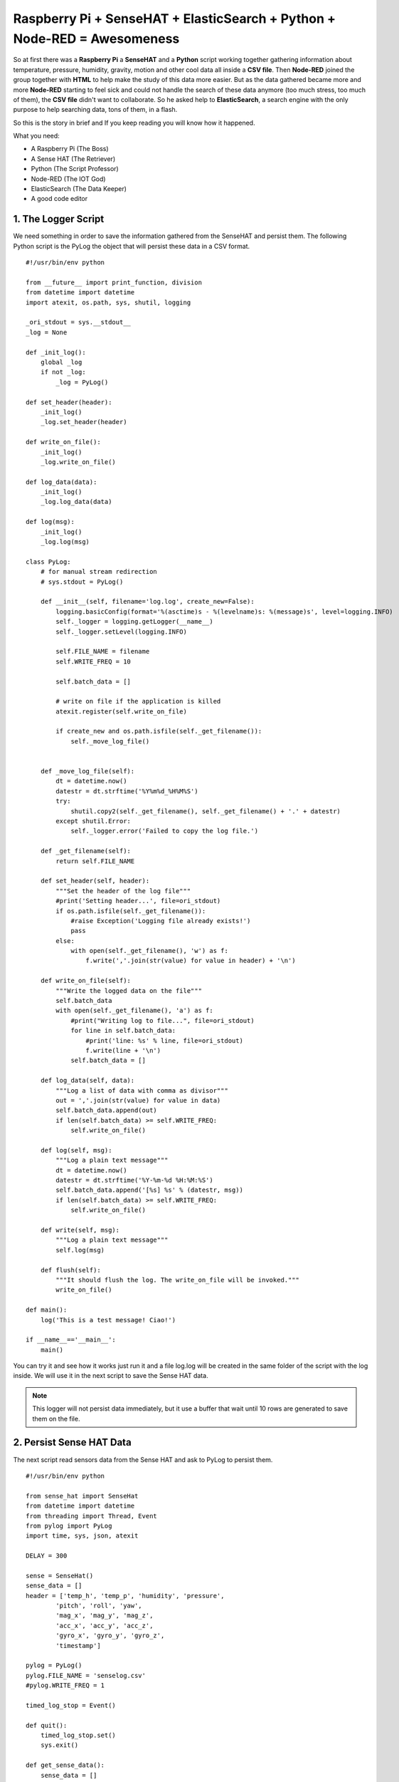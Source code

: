 .. _elastic-search-sensehat:

=========================================================================
Raspberry Pi + SenseHAT + ElasticSearch + Python + Node-RED = Awesomeness
=========================================================================

So at first there was a **Raspberry Pi** a **SenseHAT** and a **Python** script 
working together gathering information about temperature, pressure, humidity, gravity, motion 
and other cool data all inside a **CSV file**.
Then **Node-RED** joined the group together with **HTML** to help make the study of this data more easier.
But as the data gathered became more and more **Node-RED** starting to feel sick and could not handle
the search of these data anymore (too much stress, too much of them), the **CSV file** didn't want to collaborate.
So he asked help to **ElasticSearch**, a search engine with the only purpose to help searching data, 
tons of them, in a flash.

So this is the story in brief and If you keep reading you will know how it happened.

What you need:

* A Raspberry Pi (The Boss)
* A Sense HAT (The Retriever)
* Python (The Script Professor)
* Node-RED (The IOT God)
* ElasticSearch (The Data Keeper)
* A good code editor


1. The Logger Script
-----------------------------------------------

We need something in order to save the information gathered from the SenseHAT and persist them.
The following Python script is the PyLog the object that will persist these data in a CSV format.

::

    #!/usr/bin/env python

    from __future__ import print_function, division
    from datetime import datetime
    import atexit, os.path, sys, shutil, logging

    _ori_stdout = sys.__stdout__
    _log = None

    def _init_log():
        global _log
        if not _log:
            _log = PyLog()

    def set_header(header):
        _init_log()
        _log.set_header(header)

    def write_on_file():
        _init_log()
        _log.write_on_file()
            
    def log_data(data):
        _init_log()
        _log.log_data(data)

    def log(msg):
        _init_log()
        _log.log(msg)

    class PyLog:
        # for manual stream redirection
        # sys.stdout = PyLog()
        
        def __init__(self, filename='log.log', create_new=False):
            logging.basicConfig(format='%(asctime)s - %(levelname)s: %(message)s', level=logging.INFO)
            self._logger = logging.getLogger(__name__)
            self._logger.setLevel(logging.INFO)

            self.FILE_NAME = filename
            self.WRITE_FREQ = 10

            self.batch_data = []
            
            # write on file if the application is killed
            atexit.register(self.write_on_file)
            
            if create_new and os.path.isfile(self._get_filename()):
                self._move_log_file()
                
            
        def _move_log_file(self):
            dt = datetime.now()
            datestr = dt.strftime('%Y%m%d_%H%M%S')
            try:
                shutil.copy2(self._get_filename(), self._get_filename() + '.' + datestr)
            except shutil.Error:
                self._logger.error('Failed to copy the log file.')

        def _get_filename(self):
            return self.FILE_NAME
        
        def set_header(self, header):
            """Set the header of the log file"""
            #print('Setting header...', file=ori_stdout)
            if os.path.isfile(self._get_filename()):
                #raise Exception('Logging file already exists!')
                pass
            else:
                with open(self._get_filename(), 'w') as f:
                    f.write(','.join(str(value) for value in header) + '\n')
        
        def write_on_file(self):
            """Write the logged data on the file"""
            self.batch_data
            with open(self._get_filename(), 'a') as f:
                #print("Writing log to file...", file=ori_stdout)
                for line in self.batch_data:
                    #print('line: %s' % line, file=ori_stdout)
                    f.write(line + '\n')
                self.batch_data = []
        
        def log_data(self, data):
            """Log a list of data with comma as divisor"""
            out = ','.join(str(value) for value in data)
            self.batch_data.append(out)
            if len(self.batch_data) >= self.WRITE_FREQ:
                self.write_on_file()

        def log(self, msg):
            """Log a plain text message"""
            dt = datetime.now()
            datestr = dt.strftime('%Y-%m-%d %H:%M:%S')
            self.batch_data.append('[%s] %s' % (datestr, msg))
            if len(self.batch_data) >= self.WRITE_FREQ:
                self.write_on_file()
        
        def write(self, msg):
            """Log a plain text message"""
            self.log(msg)
            
        def flush(self):
            """It should flush the log. The write_on_file will be invoked."""
            write_on_file()

    def main():
        log('This is a test message! Ciao!')
            
    if __name__=='__main__':
        main()

You can try it and see how it works just run it 
and a file log.log will be created in the same folder of the script with the log inside.
We will use it in the next script to save the Sense HAT data.

.. note:: This logger will not persist data immediately, 
    but it use a buffer that wait until 10 rows are generated to save them on the file.


2. Persist Sense HAT Data
-----------------------------------------------

The next script read sensors data from the Sense HAT and ask to PyLog to persist them.

::

    #!/usr/bin/env python

    from sense_hat import SenseHat
    from datetime import datetime
    from threading import Thread, Event
    from pylog import PyLog
    import time, sys, json, atexit

    DELAY = 300

    sense = SenseHat()
    sense_data = []
    header = ['temp_h', 'temp_p', 'humidity', 'pressure',
            'pitch', 'roll', 'yaw',
            'mag_x', 'mag_y', 'mag_z',
            'acc_x', 'acc_y', 'acc_z',
            'gyro_x', 'gyro_y', 'gyro_z',
            'timestamp']

    pylog = PyLog()
    pylog.FILE_NAME = 'senselog.csv'
    #pylog.WRITE_FREQ = 1

    timed_log_stop = Event()

    def quit():
        timed_log_stop.set()
        sys.exit()

    def get_sense_data():
        sense_data = []
        
        sense_data.append(sense.get_temperature_from_humidity())
        sense_data.append(sense.get_temperature_from_pressure())
        sense_data.append(sense.get_humidity())
        sense_data.append(sense.get_pressure())
        
        o = sense.get_orientation()
        yaw = o['yaw']
        pitch = o['pitch']
        roll = o['roll']
        
        sense_data.extend([pitch, roll, yaw])
        
        mag = sense.get_compass_raw()
        sense_data.extend([mag['x'], mag['y'], mag['z']])
        
        acc = sense.get_accelerometer_raw()
        sense_data.extend([acc['x'], acc['y'], acc['z']])
        
        gyro = sense.get_gyroscope_raw()
        sense_data.extend([gyro['x'], gyro['y'], gyro['z']])
        
        sense_data.append(str(datetime.now()))
        
        return sense_data


    def timed_log(stop_event):
        global sense_data
        
        while not stop_event.is_set():
            pylog.log_data(sense_data)
            
            # wait for the delay but check every 0.2s if the thread has been stopped
            for i in range(int(DELAY//0.2)):
                time.sleep(0.2)
                if stop_event.is_set():
                    break

    def main():
        global sense_data
        
        try:
            pylog.set_header(header)
            
            sense_data = get_sense_data()
            t = Thread(target=timed_log, args=(timed_log_stop,))
            t.start()
            
            while True:
                time.sleep(1)
                sense_data = get_sense_data()
                
        except (KeyboardInterrupt, SystemExit):
            quit()

    if __name__ == '__main__':

        if len(sys.argv) > 1:
            pylog.FILE_NAME = sys.argv[1]
            
        main()

If you want to test it, change the DELAY to 10 seconds and run it,
after 30 seconds just kill it and you should have a new file, senselog.csv, in the same folder with the data
of the SenseHAT taken every 10 seconds.

.. note:: By default it will log data every 5 minutes


3. A Pretty UI
-----------------------------------------------

Now we have lots of number inside a file CSV that you will never read.
Lets make these data a little more readable with a web interface.

.. note:: I am not going to put all the files here 
    so you have to download all the required files from GitHub in order to make it works
    https://github.com/emawind84/sensehat-datalog/releases/latest

The following is the HTML layout, and you will notice that we are going to use 
AngularJS for the logic and Bootstrap to make a pretty UI

.. code-block:: html

    <!DOCTYPE html>
    <html ng-app="senseui">

    <head>
        <title>Sense HAT - Sensor Data Monitoring</title>
        
        <!-- Latest compiled and minified CSS -->
        <link rel="stylesheet" href="//maxcdn.bootstrapcdn.com/bootstrap/3.3.5/css/bootstrap.min.css" integrity="sha512-dTfge/zgoMYpP7QbHy4gWMEGsbsdZeCXz7irItjcC3sPUFtf0kuFbDz/ixG7ArTxmDjLXDmezHubeNikyKGVyQ==" crossorigin="anonymous">
        
        <meta charset="utf-8">
        <meta http-equiv="X-UA-Compatible" content="IE=edge">
        <meta name="viewport" content="width=device-width, initial-scale=1">
        
        <script type="text/javascript" src="//code.jquery.com/jquery-1.11.3.min.js"></script>
        <script type="text/javascript" src="//ajax.googleapis.com/ajax/libs/angularjs/1.4.5/angular.min.js"></script>
        <script type="text/javascript" src="date.format.js"></script>
        <script type="text/javascript" src="paging/dirPagination.js"></script>
        
        <script type="text/javascript" src="main.js" ></script>
        
    </head>

    <body>
        
        <div class="container">
            <div class="page-header">
                <h3>Sense HAT - Sensor Data Monitoring</h3>
            </div>
            <div ng-controller="SenseDataController as ctrl">
                <dir-pagination-controls></dir-pagination-controls>
                
                <div class="dropdown">
                    
                </div>
                
                <nav class="navbar navbar-default">
                    <div class="container-fluid">
                        <!-- Collect the nav links, forms, and other content for toggling -->
                        <div class="collapse navbar-collapse" id="bs-example-navbar-collapse-1">
                            <form name="searchform" class="navbar-form navbar-left" role="search" novalidate 
                            ng-submit="loadData(criteria)">
                                <div class="form-group">
                                    <label>From</label>
                                    <input ng-model="criteria.fromdate" type="date" class="form-control" placeholder="yyyy-MM-dd">
                                    <label>To</label>
                                    <input ng-model="criteria.todate" type="date" class="form-control" placeholder="yyyy-MM-dd">
                                </div>
                                <button type="submit" class="btn btn-default">Submit</button>
                            </form>
                        </div>
                    </div>
                </nav>
                
                <hr>
                
                <table id="pretty-table" class="table table-condensed">
                    <thead>
                        <tr>
                            <th rowspan='2'>No.</th>
                            <th colspan="2">Temperature (C)</th>
                            
                            <th rowspan='2'>Humidity (%)</th>
                            <th rowspan='2'>Pressure (mbar)</th>
                            <th rowspan='2'>Pitch (deg)</th>
                            <th rowspan='2'>Roll (deg)</th>
                            <th rowspan='2'>Yaw (deg)</th>
                            <th colspan="3">Magnetometer (µT)</th>
                            <th colspan="3">Accelerometer (Gs)</th>
                            <th colspan="3">Gyroscope (rad/s)</th>
                            
                            <th rowspan='2'>Timestamp</th>
                        </tr>
                        <tr>
                            <th>from Humidity</th>
                            <th>from Pressure</th>
                            
                            <th>X</th>
                            <th>Y</th>
                            <th>Z</th>
                            
                            <th>X</th>
                            <th>Y</th>
                            <th>Z</th>
                            
                            <th>X</th>
                            <th>Y</th>
                            <th>Z</th>
                        </tr>
                    </thead>
                    <tr dir-paginate="reg in ctrl.data | itemsPerPage: 50">
                        <td>{{$index + 1}}</td>
                        <td>{{reg.temp_h | number : 2 }}</td>
                        <td>{{reg.temp_p | number : 2 }}</td>
                        <td>{{reg.humidity | number : 2 }}</td>
                        <td>{{reg.pressure | number : 2 }}</td>
                        <td>{{reg.pitch | number : 2 }}</td>
                        <td>{{reg.roll | number : 2 }}</td>
                        <td>{{reg.yaw | number : 2 }}</td>
                        <td>{{reg.mag_x | number : 2 }}</td>
                        <td>{{reg.mag_y | number : 2 }}</td>
                        <td>{{reg.mag_z | number : 2 }}</td>
                        <td>{{reg.acc_x | number : 4 }}</td>
                        <td>{{reg.acc_y | number : 4 }}</td>
                        <td>{{reg.acc_z | number : 4 }}</td>
                        <td>{{reg.gyro_x | number : 4 }}</td>
                        <td>{{reg.gyro_y | number : 4 }}</td>
                        <td>{{reg.gyro_z | number : 4 }}</td>
                        <td>{{reg.timestamp | date : 'yyyy-MM-dd HH:mm:ss'}}</td>
                    </tr>
                </table>
                <dir-pagination-controls></dir-pagination-controls>
                <!-- pre>{{ctrl.data | json}}</pre -->
            </div>
        </div>
    </body>

    </html>

and the scipt below

.. code-block:: javascript

    (function ($){
        "use strict";
        
        angular.module('senseui', ['angularUtils.directives.dirPagination'])
        .factory('sensedata', ['$http', '$log', 'dateFilter', function ($http, $log, dateFilter){
            return {
                load: function(d){
                    $log.debug('Loading data with criteria: ', d);
                    return $http({
                        url: "sensedata/",
                        method: "GET",
                        params: {
                            "fromdate": dateFilter(d.fromdate, 'yyyy-MM-dd'),
                            "todate": dateFilter(d.todate, 'yyyy-MM-dd')
                        },
                        responseType: "json"
                    });
                }
            };
        }])
        .controller('SenseDataController', ['sensedata', '$log', '$scope', function(sensedata, $log, $scope){
            var self = this;
            self.data = [];
            
            // default date criteria
            //var _d = new Date(); _d.setHours(0, 0, 0, 0);
            var _d = null;
            
            $scope.sensedata = sensedata;
            $scope.criteria = {
                "fromdate": _d,
                "todate": _d
            };
            
            function loadData(data) {
                sensedata.load(data).then(function(res){
                    $log.debug(res);
                    self.data = res.data;
                }, function(err){
                    $log.debug(err);
                });
            }
            $scope.loadData = loadData;
            
            loadData($scope.criteria);
            
        }]);
        
        
        
    })(jQuery);


4. Node-RED - The Web Service **/sensedata**
-----------------------------------------------

I am not going to tell you how to install and run Node-RED,
what you have here is the flow that you can use to retrieve the CSV data in a JSON format,
ready to be used inside your UI page.

::

    [{"id":"24c118cc.602aa8","type":"csv","z":"138c36fb.d19c81","name":"Sense Data Log","sep":",","hdrin":true,"hdrout":"","multi":"mult","ret":"\\n","temp":"temp_h, temp_p, humidity, pressure, pitch, roll, yaw, mag_x, mag_y, mag_z, acc_x, acc_y, acc_z, gyro_x, gyro_y, gyro_z, timestamp","x":436.2499694824219,"y":126.25,"wires":[["70f578b6.6b8bf"]]},{"id":"90fc7ff1.596628","type":"file in","z":"138c36fb.d19c81","name":"sense data log","filename":"/home/pi/sensehat/log/senselog.csv","format":"utf8","x":300.2499694824219,"y":181.25,"wires":[["24c118cc.602aa8"]]},{"id":"ef25f378.49425","type":"debug","z":"138c36fb.d19c81","name":"","active":false,"console":"false","complete":"false","x":827.25,"y":161.25,"wires":[]},{"id":"ff990bad.0fb278","type":"http in","z":"138c36fb.d19c81","name":"","url":"/sensedata","method":"get","swaggerDoc":"","x":123.24996948242188,"y":140.25,"wires":[["90fc7ff1.596628","7e16bca.9a430c4"]]},{"id":"b14c527d.bf7b9","type":"inject","z":"138c36fb.d19c81","name":"","topic":"","payload":"","payloadType":"date","repeat":"","crontab":"","once":false,"x":139.24996948242188,"y":201.25,"wires":[["90fc7ff1.596628"]]},{"id":"306becb4.e25a6c","type":"http response","z":"138c36fb.d19c81","name":"","x":838.2499694824219,"y":123.25,"wires":[]},{"id":"d342b14c.c02c38","type":"json","z":"138c36fb.d19c81","name":"","x":645.2499694824219,"y":127.25,"wires":[["ef25f378.49425","44dd40cb.1cf07"]]},{"id":"44dd40cb.1cf07","type":"switch","z":"138c36fb.d19c81","name":"","property":"res","rules":[{"t":"nnull"}],"checkall":"false","outputs":1,"x":740.2499694824219,"y":72.25,"wires":[["306becb4.e25a6c"]]},{"id":"7e16bca.9a430c4","type":"debug","z":"138c36fb.d19c81","name":"","active":false,"console":"false","complete":"req.query","x":319.2499694824219,"y":86.25,"wires":[]},{"id":"70f578b6.6b8bf","type":"function","z":"138c36fb.d19c81","name":"senselog_reader","func":"var drgx = /^([0-9]{4})-([0-9]{2})-([0-9]{2})[\\s|T]([0-9]{2}):([0-9]{2}):([0-9]{2}).[0-9]*Z?/;\nvar today = new Date();\n//today.setTime( today.getTime() - 86400000 );\n\n// search criteria\nvar fromdate = msg.req && msg.req.query.fromdate;\nvar todate = msg.req && msg.req.query.todate;\n\n// convert string to date\nfromdate = fromdate && new Date( fromdate.replace(/-/g, '/') );\ntodate = todate && new Date( todate.replace(/-/g, '/') );\n\n// default value for search criteria\nfromdate = fromdate || today;\n\n// remove time from dates\ntodate && todate.setHours(0,0,0,0);\nfromdate && fromdate.setHours(0,0,0,0);\n\n//node.log('Search criteria: from = ' + fromdate + ' to = ' + todate);\n//node.log('total data length: ' + msg.payload.length);\nvar i = msg.payload.length - 1;\nfor(; i >= 0; i--)\n{\n    var args = drgx.exec(msg.payload[i].timestamp);\n    var _date = new Date(args[1], args[2] - 1, args[3]);\n    if( fromdate && _date < fromdate )\n    {\n        msg.payload.splice(i, 1);\n        continue;\n    }\n    else if( todate && _date > todate )\n    {\n        msg.payload.splice(i, 1);\n        continue;\n    }\n    \n    //msg.payload[i].timestamp = new Date(args[1], args[2] - 1, args[3], args[4], args[5], args[6]).getTime();\n}\n//node.log('filtered data length: ' + msg.payload.length);\nreturn msg;","outputs":1,"noerr":0,"x":558,"y":182,"wires":[["d342b14c.c02c38"]]}]


5. ElasticSearch - Let's Index All 
--------------------------------------


6. Node-RED - The Game Change
------------------------------